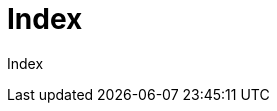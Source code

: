 :stylesheet: https://darshandsoni.com/asciidoctor-skins/css/notebook.css

= Index

Index

[options="header"]
|===
|===
